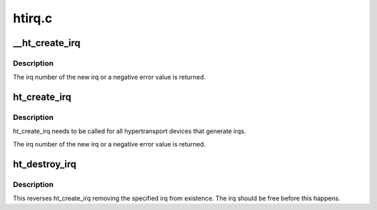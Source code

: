 .. -*- coding: utf-8; mode: rst -*-

=======
htirq.c
=======

.. _`__ht_create_irq`:

__ht_create_irq
===============

.. c:function:: int __ht_create_irq (struct pci_dev *dev, int idx, ht_irq_update_t *update)

    create an irq and attach it to a device.

    :param struct pci_dev \*dev:
        The hypertransport device to find the irq capability on.

    :param int idx:
        Which of the possible irqs to attach to.

    :param ht_irq_update_t \*update:
        Function to be called when changing the htirq message


.. _`__ht_create_irq.description`:

Description
-----------

The irq number of the new irq or a negative error value is returned.


.. _`ht_create_irq`:

ht_create_irq
=============

.. c:function:: int ht_create_irq (struct pci_dev *dev, int idx)

    create an irq and attach it to a device.

    :param struct pci_dev \*dev:
        The hypertransport device to find the irq capability on.

    :param int idx:
        Which of the possible irqs to attach to.


.. _`ht_create_irq.description`:

Description
-----------

ht_create_irq needs to be called for all hypertransport devices
that generate irqs.

The irq number of the new irq or a negative error value is returned.


.. _`ht_destroy_irq`:

ht_destroy_irq
==============

.. c:function:: void ht_destroy_irq (unsigned int irq)

    destroy an irq created with ht_create_irq

    :param unsigned int irq:
        irq to be destroyed


.. _`ht_destroy_irq.description`:

Description
-----------

This reverses ht_create_irq removing the specified irq from
existence.  The irq should be free before this happens.

